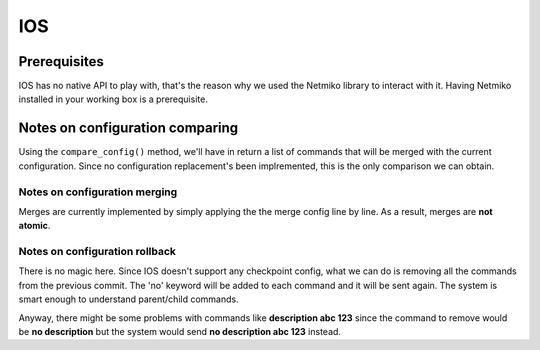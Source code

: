 IOS
---


Prerequisites
_____________

IOS has no native API to play with, that's the reason why we used the Netmiko library to interact with it.
Having Netmiko installed in your working box is a prerequisite.

Notes on configuration comparing
________________________________

Using the ``compare_config()`` method, we'll have in return a list of commands that will be merged with the current configuration. 
Since no configuration replacement's been implremented, this is the only comparison we can obtain.

Notes on configuration merging
~~~~~~~~~~~~~~~~~~~~~~~~~~~~~~

Merges are currently implemented by simply applying the the merge config line by line.
As a result, merges are **not atomic**.

Notes on configuration rollback
~~~~~~~~~~~~~~~~~~~~~~~~~~~~~~~

There is no magic here. Since IOS doesn't support any checkpoint config, what we can do is removing all the commands from the previous commit.
The 'no' keyword will be added to each command and it will be sent again. The system is smart enough to understand parent/child commands.

Anyway, there might be some problems with commands like **description abc 123** since the command to remove would be **no description** but the system
would send **no description abc 123** instead.


